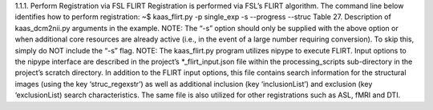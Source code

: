 1.1.1.	Perform Registration via FSL FLIRT
Registration is performed via FSL’s FLIRT algorithm. The command line below identifies how to perform registration:
~$ kaas_flirt.py -p single_exp -s --progress --struc
Table 27. Description of kaas_dcm2nii.py arguments in the example.
NOTE: The “-s” option should only be supplied with the above option or when additional core resources are already active (i.e., in the event of a large number requiring conversion). To skip this, simply do NOT include the “-s” flag. 
NOTE: The kaas_flirt.py program utilizes nipype to execute FLIRT. Input options to the nipype interface are described in the project’s *_flirt_input.json file within the processing_scripts sub-directory in the project’s scratch directory. In addition to the FLIRT input options, this file contains search information for the structural images (using the key ‘struc_regexstr’) as well as additional inclusion (key ‘inclusionList’) and exclusion (key ‘exclusionList) search characteristics. The same file is also utilized for other registrations such as ASL, fMRI and DTI.
